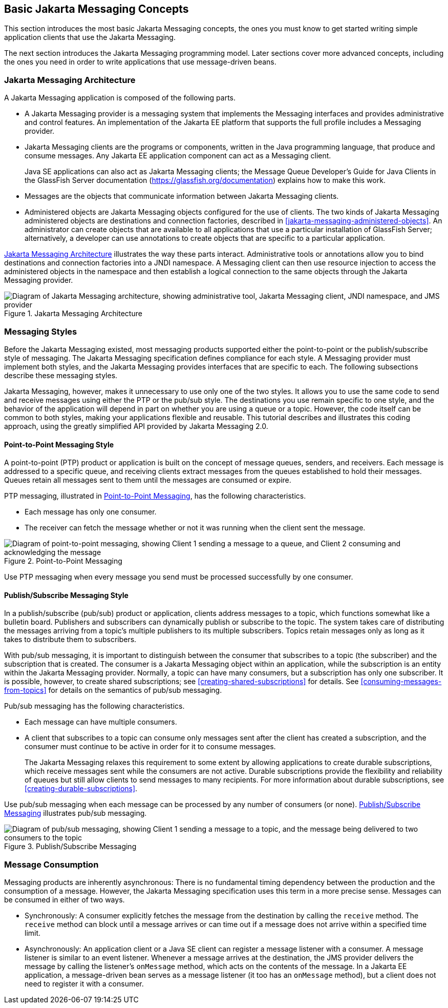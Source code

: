 == Basic Jakarta Messaging Concepts

This section introduces the most basic Jakarta Messaging concepts, the
ones you must know to get started writing simple application clients
that use the Jakarta Messaging.

The next section introduces the Jakarta Messaging programming model.
Later sections cover more advanced concepts, including the ones you
need in order to write applications that use message-driven beans.

=== Jakarta Messaging Architecture

A Jakarta Messaging application is composed of the following parts.

* A Jakarta Messaging provider is a messaging system that implements
the Messaging interfaces and provides administrative and control
features. An implementation of the Jakarta EE platform that supports
the full profile includes a Messaging provider.

* Jakarta Messaging clients are the programs or components, written in
the Java programming language, that produce and consume messages. Any
Jakarta EE application component can act as a Messaging client.
+
Java SE applications can also act as Jakarta Messaging clients; the
Message Queue Developer's Guide for Java Clients in the GlassFish
Server documentation (https://glassfish.org/documentation[^]) explains
how to make this work.

* Messages are the objects that communicate information between Jakarta
Messaging clients.

* Administered objects are Jakarta Messaging objects configured for the
use of clients. The two kinds of Jakarta Messaging administered objects
are destinations and connection factories, described in
<<jakarta-messaging-administered-objects>>. An administrator can create
objects that are available to all applications that use a particular
installation of GlassFish Server; alternatively, a developer can use
annotations to create objects that are specific to a particular
application.

<<jakarta-messaging-architecture-2>> illustrates the way these parts
interact. Administrative tools or annotations allow you to bind
destinations and connection factories into a JNDI namespace. A
Messaging client can then use resource injection to access the
administered objects in the namespace and then establish a logical
connection to the same objects through the Jakarta Messaging provider.

[[jakarta-messaging-architecture-2]]
image::jakartaeett_dt_027.png["Diagram of Jakarta Messaging architecture, showing administrative tool, Jakarta Messaging client, JNDI namespace, and JMS provider",title="Jakarta Messaging Architecture"]

=== Messaging Styles

Before the Jakarta Messaging existed, most messaging products supported
either the point-to-point or the publish/subscribe style of messaging.
The Jakarta Messaging specification defines compliance for each style.
A Messaging provider must implement both styles, and the Jakarta
Messaging provides interfaces that are specific to each. The following
subsections describe these messaging styles.

Jakarta Messaging, however, makes it unnecessary to use only one of the
two styles. It allows you to use the same code to send and receive
messages using either the PTP or the pub/sub style. The destinations
you use remain specific to one style, and the behavior of the
application will depend in part on whether you are using a queue or a
topic. However, the code itself can be common to both styles, making
your applications flexible and reusable. This tutorial describes and
illustrates this coding approach, using the greatly simplified API
provided by Jakarta Messaging 2.0.

==== Point-to-Point Messaging Style

A point-to-point (PTP) product or application is built on the concept
of message queues, senders, and receivers. Each message is addressed to
a specific queue, and receiving clients extract messages from the
queues established to hold their messages. Queues retain all messages
sent to them until the messages are consumed or expire.

PTP messaging, illustrated in <<point-to-point-messaging>>, has the
following characteristics.

* Each message has only one consumer.
* The receiver can fetch the message whether or not it was running when
the client sent the message.

[[point-to-point-messaging]]
image::jakartaeett_dt_028.png["Diagram of point-to-point messaging, showing Client 1 sending a message to a queue, and Client 2 consuming and acknowledging the message",title="Point-to-Point Messaging"]

Use PTP messaging when every message you send must be processed
successfully by one consumer.

==== Publish/Subscribe Messaging Style

In a publish/subscribe (pub/sub) product or application, clients
address messages to a topic, which functions somewhat like a bulletin
board. Publishers and subscribers can dynamically publish or subscribe
to the topic. The system takes care of distributing the messages
arriving from a topic's multiple publishers to its multiple
subscribers. Topics retain messages only as long as it takes to
distribute them to subscribers.

With pub/sub messaging, it is important to distinguish between the
consumer that subscribes to a topic (the subscriber) and the
subscription that is created. The consumer is a Jakarta Messaging
object within an application, while the subscription is an entity
within the Jakarta Messaging provider. Normally, a topic can have many
consumers, but a subscription has only one subscriber. It is possible,
however, to create shared subscriptions; see
<<creating-shared-subscriptions>> for details. See
<<consuming-messages-from-topics>> for details on the semantics of
pub/sub messaging.

Pub/sub messaging has the following characteristics.

* Each message can have multiple consumers.
* A client that subscribes to a topic can consume only messages sent
after the client has created a subscription, and the consumer must
continue to be active in order for it to consume messages.
+
The Jakarta Messaging relaxes this requirement to some extent by
allowing applications to create durable subscriptions, which receive
messages sent while the consumers are not active. Durable subscriptions
provide the flexibility and reliability of queues but still allow
clients to send messages to many recipients. For more information about
durable subscriptions, see <<creating-durable-subscriptions>>.

Use pub/sub messaging when each message can be processed by any number
of consumers (or none). <<publish-subscribe-messaging>> illustrates
pub/sub messaging.

[[publish-subscribe-messaging]]
image::jakartaeett_dt_029.png["Diagram of pub/sub messaging, showing Client 1 sending a message to a topic, and the message being delivered to two consumers to the topic",title="Publish/Subscribe Messaging"]

=== Message Consumption

Messaging products are inherently asynchronous: There is no fundamental
timing dependency between the production and the consumption of a
message. However, the Jakarta Messaging specification uses this term in
a more precise sense. Messages can be consumed in either of two ways.

* Synchronously: A consumer explicitly fetches the message from the
destination by calling the `receive` method. The `receive` method can
block until a message arrives or can time out if a message does not
arrive within a specified time limit.

* Asynchronously: An application client or a Java SE client can
register a message listener with a consumer. A message listener is
similar to an event listener. Whenever a message arrives at the
destination, the JMS provider delivers the message by calling the
listener's `onMessage` method, which acts on the contents of the
message. In a Jakarta EE application, a message-driven bean serves as a
message listener (it too has an `onMessage` method), but a client does
not need to register it with a consumer.

